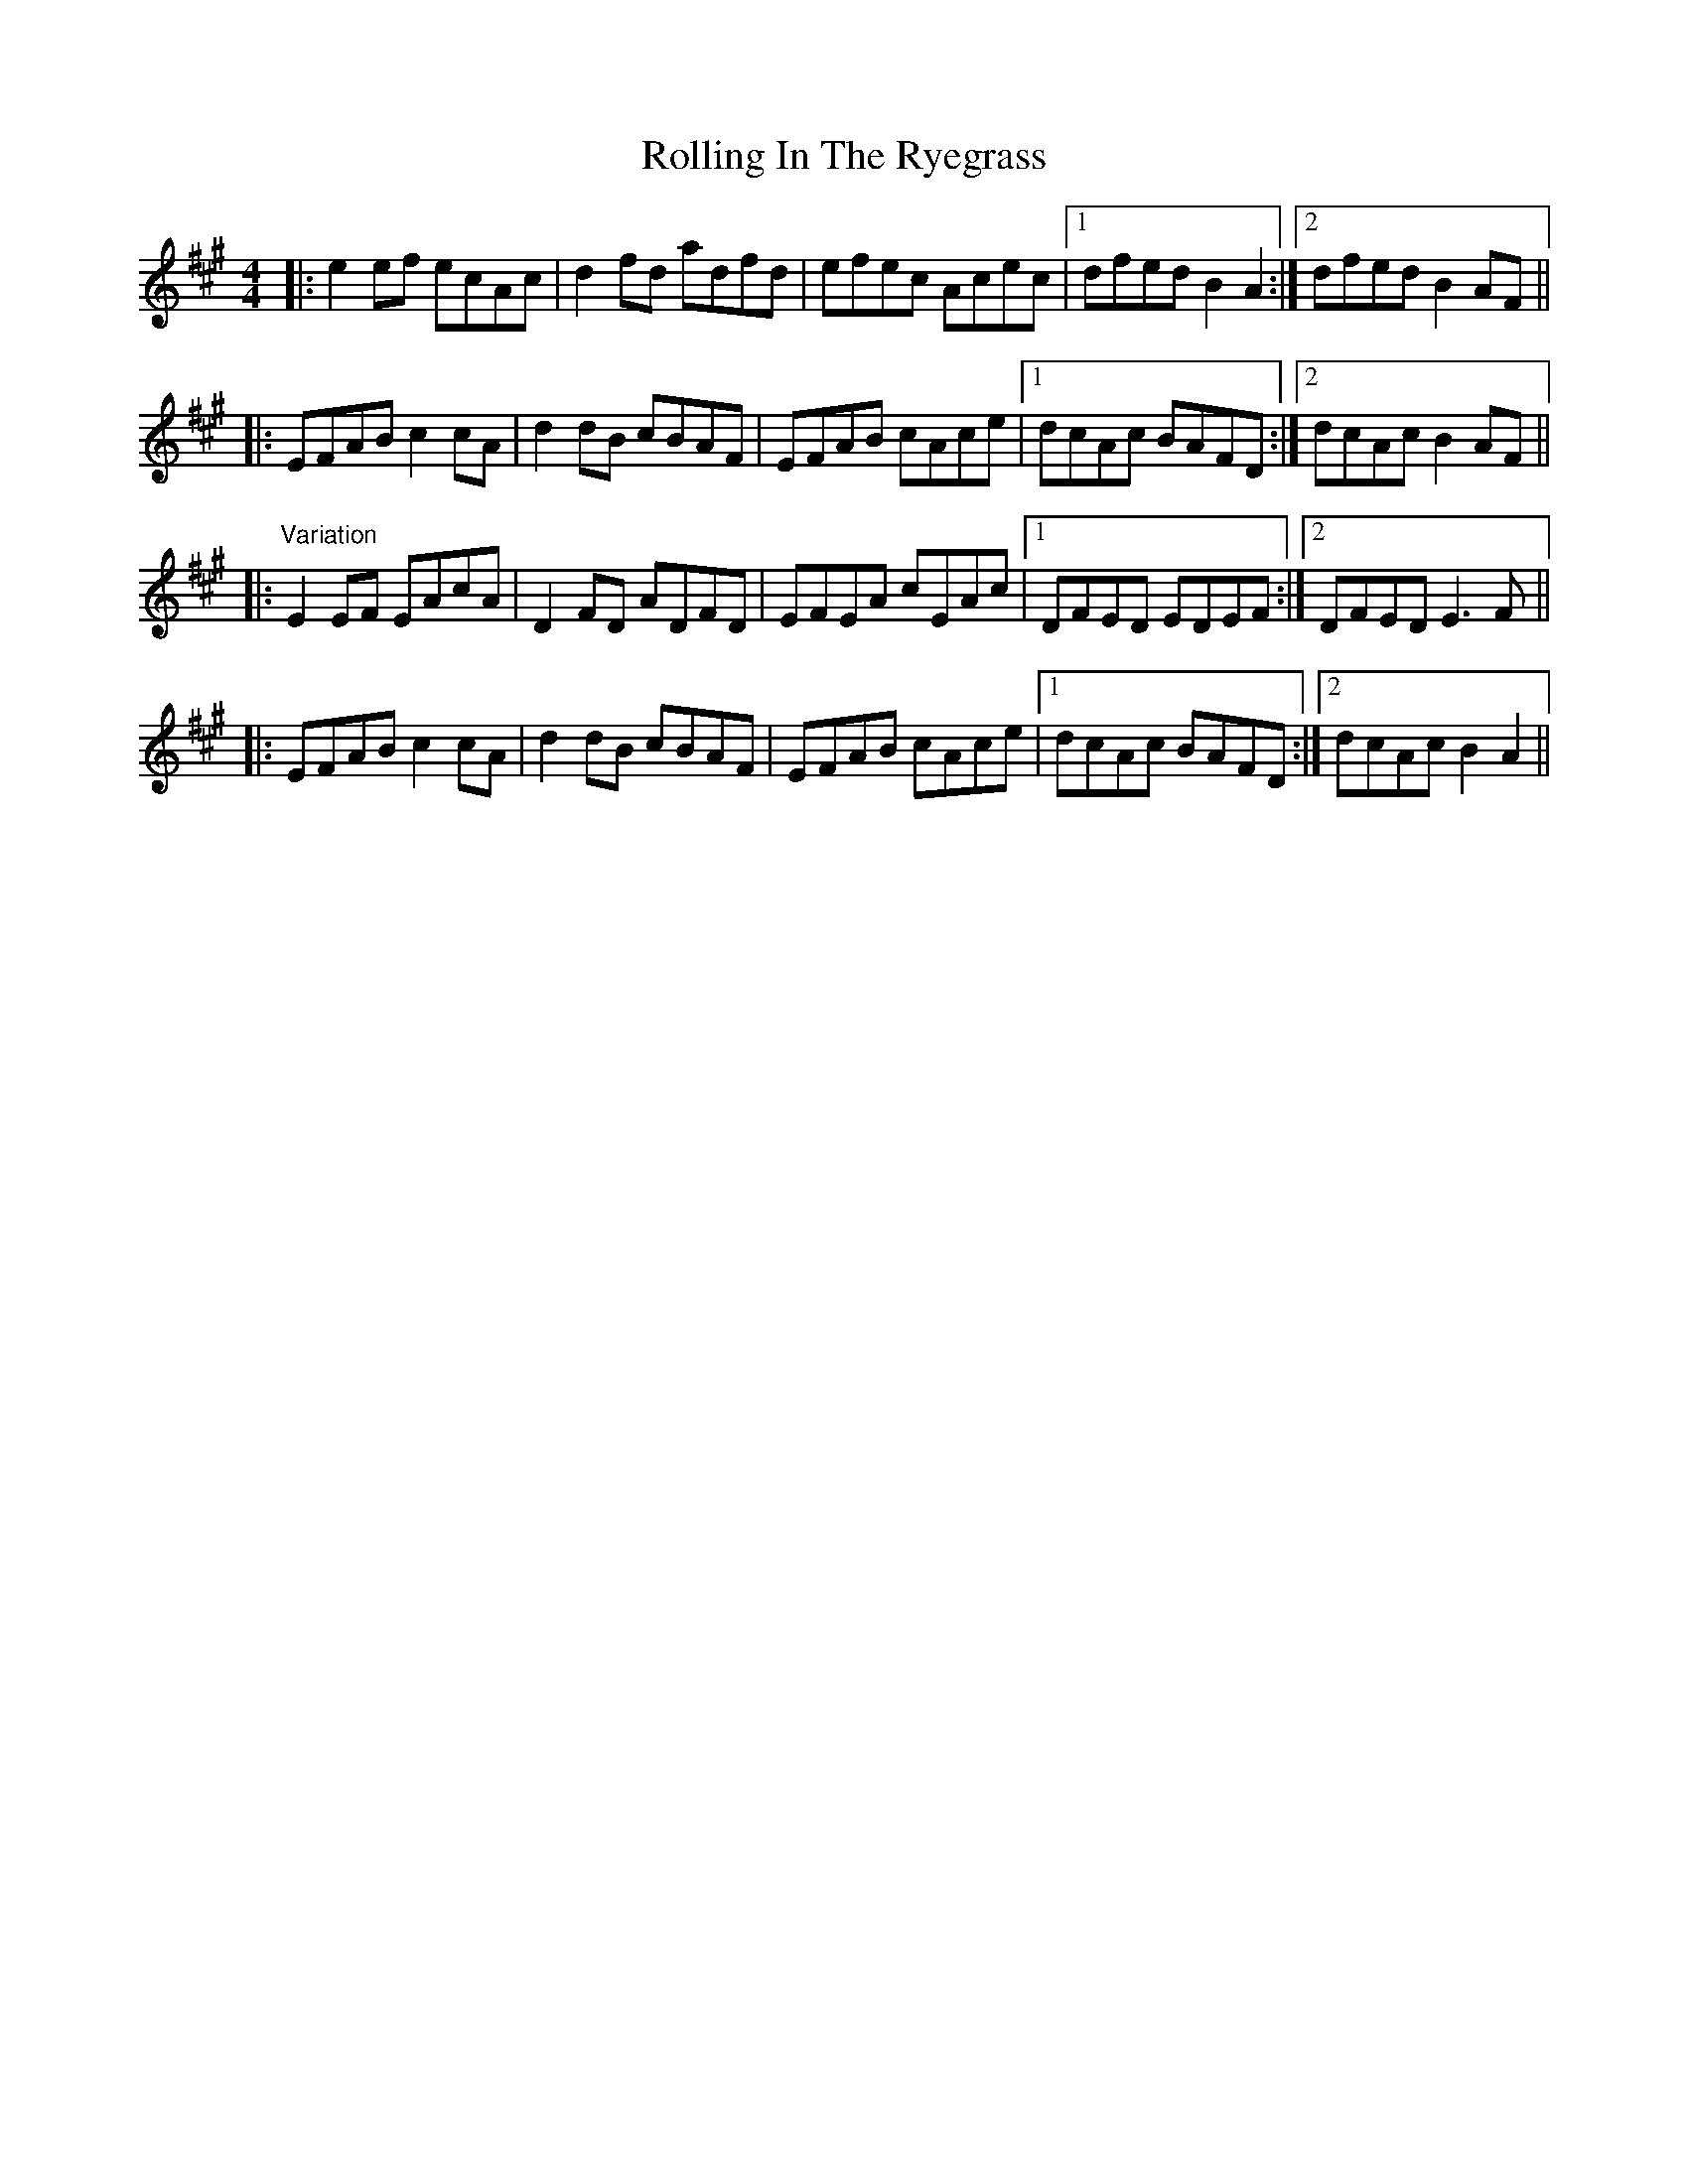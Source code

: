 X: 35078
T: Rolling In The Ryegrass
R: reel
M: 4/4
K: Amajor
|:e2ef ecAc|d2fd adfd|efec Acec|1 dfed B2A2:|2 dfed B2AF||
|:EFAB c2cA|d2dB cBAF|EFAB cAce|1 dcAc BAFD:|2 dcAc B2AF||
|:"Variation"E2EF EAcA|D2FD ADFD|EFEA cEAc|1 DFED EDEF:|2 DFED E3F||
|:EFAB c2cA|d2dB cBAF|EFAB cAce|1 dcAc BAFD:|2 dcAc B2A2||

